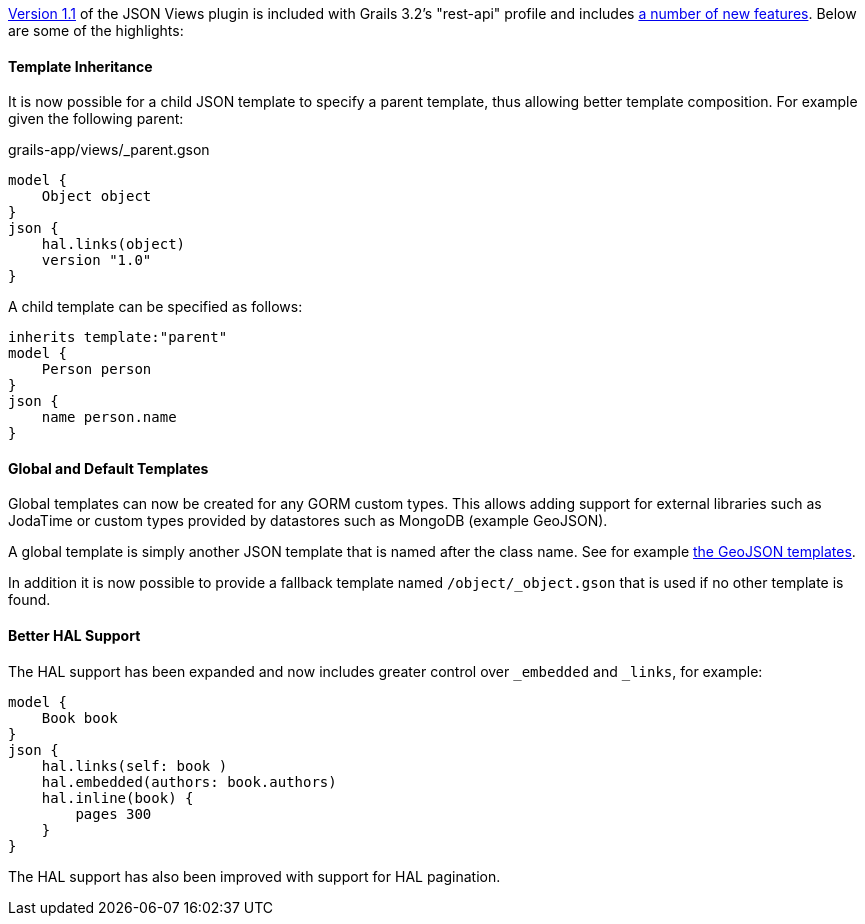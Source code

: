 http://views.grails.org/1.1.x[Version 1.1] of the JSON Views plugin is included with Grails 3.2's "rest-api" profile and includes http://views.grails.org/1.1.x/#_version_history[a number of new features]. Below are some of the highlights:


==== Template Inheritance


It is now possible for a child JSON template to specify a parent template, thus allowing better template composition. For example given the following parent:

[source,groovy]
.grails-app/views/_parent.gson
----
model {
    Object object
}
json {
    hal.links(object)
    version "1.0"
}
----

A child template can be specified as follows:

[source,groovy]
----
inherits template:"parent"
model {
    Person person
}
json {
    name person.name
}
----


==== Global and Default Templates


Global templates can now be created for any GORM custom types. This allows adding support for external libraries such as JodaTime or custom types provided by datastores such as MongoDB (example GeoJSON).

A global template is simply another JSON template that is named after the class name. See for example https://github.com/grails/grails-views/tree/master/json-templates/src/templates/grails/mongodb/geo[the GeoJSON templates].

In addition it is now possible to provide a fallback template named `/object/_object.gson` that is used if no other template is found.


==== Better HAL Support


The HAL support has been expanded and now includes greater control over `_embedded` and `_links`, for example:

[source,groovy]
----
model {
    Book book
}
json {
    hal.links(self: book )
    hal.embedded(authors: book.authors)
    hal.inline(book) {
        pages 300
    }
}
----

The HAL support has also been improved with support for HAL pagination.


